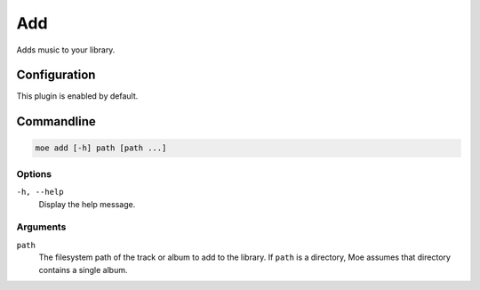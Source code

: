 ###
Add
###
Adds music to your library.

*************
Configuration
*************
This plugin is enabled by default.

***********
Commandline
***********

.. code-block:: bash

    moe add [-h] path [path ...]

Options
-------
``-h, --help``
    Display the help message.

Arguments
---------
``path``
    The filesystem path of the track or album to add to the library. If ``path`` is a directory, Moe assumes that directory contains a single album.

